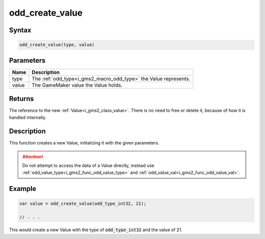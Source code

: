 .. _i_gms2_func_odd_create_value:

odd_create_value
================

Syntax
------

.. code-block:: js

    odd_create_value(type, value)

Parameters
----------
+-----------+------------------------------------------+
|Name       |Description                               |
+===========+==========================================+
|type       |The :ref:`odd_type<i_gms2_macro_odd_type>`| 
|           |the Value represents.                     |
+-----------+------------------------------------------+
|value      |The GameMaker value the Value holds.      |
|           |                                          |
+-----------+------------------------------------------+

Returns
-------

The reference to the new :ref:`Value<i_gms2_class_value>`. There is no need to free or delete it, because of how it is handled internally.

Description
-----------

This function creates a new Value, initializing it with the given parameters.

.. attention:: Do not attempt to access the data of a Value directly, instead use :ref:`odd_value_type<i_gms2_func_odd_value_type>` and :ref:`odd_value_val<i_gms2_func_odd_value_val>`.

Example
-------

.. code-block:: js

    var value = odd_create_value(odd_type_int32, 21);

    // . . .

This would create a new Value with the type of :code:`odd_type_int32` and the value of 21.